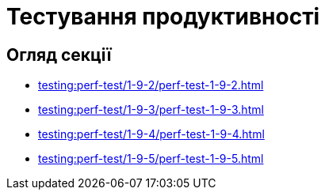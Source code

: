 = Тестування продуктивності

== Огляд секції

* xref:testing:perf-test/1-9-2/perf-test-1-9-2.adoc[]
* xref:testing:perf-test/1-9-3/perf-test-1-9-3.adoc[]
* xref:testing:perf-test/1-9-4/perf-test-1-9-4.adoc[]
* xref:testing:perf-test/1-9-5/perf-test-1-9-5.adoc[]